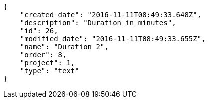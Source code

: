 [source,json]
----
{
    "created_date": "2016-11-11T08:49:33.648Z",
    "description": "Duration in minutes",
    "id": 26,
    "modified_date": "2016-11-11T08:49:33.655Z",
    "name": "Duration 2",
    "order": 8,
    "project": 1,
    "type": "text"
}
----
